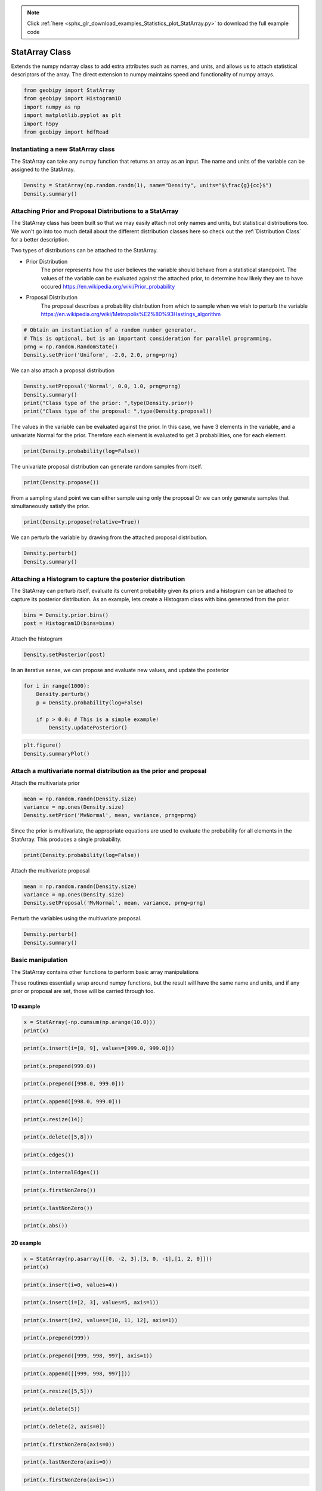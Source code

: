 .. note::
    :class: sphx-glr-download-link-note

    Click :ref:`here <sphx_glr_download_examples_Statistics_plot_StatArray.py>` to download the full example code
.. rst-class:: sphx-glr-example-title

.. _sphx_glr_examples_Statistics_plot_StatArray.py:


StatArray Class
----------------

Extends the numpy ndarray class to add extra attributes such as names, and
units, and allows us to attach statistical descriptors of the array.
The direct extension to numpy maintains speed and functionality of numpy arrays.


.. code-block:: default

    from geobipy import StatArray
    from geobipy import Histogram1D
    import numpy as np
    import matplotlib.pyplot as plt
    import h5py
    from geobipy import hdfRead









Instantiating a new StatArray class
+++++++++++++++++++++++++++++++++++

The StatArray can take any numpy function that returns an array as an input.
The name and units of the variable can be assigned to the StatArray.


.. code-block:: default


    Density = StatArray(np.random.randn(1), name="Density", units="$\frac{g}{cc}$")
    Density.summary()






.. rst-class:: sphx-glr-script-out

 Out:

 .. code-block:: none

    Name: Density
         Units: $\frac{g}{cc}$
         Shape: (1,)
         Values: [0.27239156]





Attaching Prior and Proposal Distributions to a StatArray
+++++++++++++++++++++++++++++++++++++++++++++++++++++++++

The StatArray class has been built so that we may easily 
attach not only names and units, but statistical distributions too.  
We won't go into too much detail about the different distribution 
classes here so check out the :ref:`Distribution Class` for a better description.

Two types of distributions can be attached to the StatArray.

* Prior Distribution
    The prior represents how the user believes the variable should 
    behave from a statistical standpoint.  
    The values of the variable can be evaluated against the attached prior, 
    to determine how likely they are to have occured https://en.wikipedia.org/wiki/Prior_probability

* Proposal Distribution
    The proposal describes a probability distribution from which to 
    sample when we wish to perturb the variable 
    https://en.wikipedia.org/wiki/Metropolis%E2%80%93Hastings_algorithm


.. code-block:: default


    # Obtain an instantiation of a random number generator. 
    # This is optional, but is an important consideration for parallel programming.
    prng = np.random.RandomState()
    Density.setPrior('Uniform', -2.0, 2.0, prng=prng)








We can also attach a proposal distribution


.. code-block:: default

    Density.setProposal('Normal', 0.0, 1.0, prng=prng)
    Density.summary()
    print("Class type of the prior: ",type(Density.prior))
    print("Class type of the proposal: ",type(Density.proposal))






.. rst-class:: sphx-glr-script-out

 Out:

 .. code-block:: none

    Name: Density
         Units: $\frac{g}{cc}$
         Shape: (1,)
         Values: [0.27239156]
    Prior: 
         Uniform Distribution: 
      Min: :-2.0
      Max: :2.0
    Proposal: 
    Normal Distribution: 
        Mean: :0.0
    Variance: :1.0

    Class type of the prior:  <class 'geobipy.src.classes.statistics.UniformDistribution.Uniform'>
    Class type of the proposal:  <class 'geobipy.src.classes.statistics.NormalDistribution.Normal'>




The values in the variable can be evaluated against the prior.
In this case, we have 3 elements in the variable, and a univariate Normal for the prior. 
Therefore each element is evaluated to get 3 probabilities, one for each element.


.. code-block:: default

    print(Density.probability(log=False))





.. rst-class:: sphx-glr-script-out

 Out:

 .. code-block:: none

    0.25




The univariate proposal distribution can generate random samples from itself.


.. code-block:: default

    print(Density.propose())





.. rst-class:: sphx-glr-script-out

 Out:

 .. code-block:: none

    -0.5353910890103547




From a sampling stand point we can either sample using only the proposal
Or we can only generate samples that simultaneously satisfy the prior. 


.. code-block:: default

    print(Density.propose(relative=True))





.. rst-class:: sphx-glr-script-out

 Out:

 .. code-block:: none

    [1.98068428]




We can perturb the variable by drawing from the attached proposal distribution.


.. code-block:: default


    Density.perturb()
    Density.summary()





.. rst-class:: sphx-glr-script-out

 Out:

 .. code-block:: none

    Name: Density
         Units: $\frac{g}{cc}$
         Shape: (1,)
         Values: [0.61026887]
    Prior: 
         Uniform Distribution: 
      Min: :-2.0
      Max: :2.0
    Proposal: 
    Normal Distribution: 
        Mean: :0.0
    Variance: :1.0





Attaching a Histogram to capture the posterior distribution
+++++++++++++++++++++++++++++++++++++++++++++++++++++++++++
The StatArray can perturb itself, evaluate its current probability given its priors
and a histogram can be attached to capture its posterior distribution.
As an example, lets create a Histogram class with bins generated from the prior.


.. code-block:: default

    bins = Density.prior.bins()
    post = Histogram1D(bins=bins)








Attach the histogram


.. code-block:: default

    Density.setPosterior(post)








In an iterative sense, we can propose and evaluate new values, and update the posterior


.. code-block:: default

    for i in range(1000):
        Density.perturb()
        p = Density.probability(log=False)

        if p > 0.0: # This is a simple example!
            Density.updatePosterior()









.. code-block:: default

    plt.figure()
    Density.summaryPlot()




.. image:: /examples/Statistics/images/sphx_glr_plot_StatArray_001.png
    :class: sphx-glr-single-img





Attach a multivariate normal distribution as the prior and proposal
+++++++++++++++++++++++++++++++++++++++++++++++++++++++++++++++++++

Attach the multivariate prior


.. code-block:: default


    mean = np.random.randn(Density.size)
    variance = np.ones(Density.size)
    Density.setPrior('MvNormal', mean, variance, prng=prng)









Since the prior is multivariate, the appropriate equations are used to
evaluate the probability for all elements in the StatArray.
This produces a single probability.


.. code-block:: default


    print(Density.probability(log=False))





.. rst-class:: sphx-glr-script-out

 Out:

 .. code-block:: none

    0.11646065934095348




Attach the multivariate proposal


.. code-block:: default


    mean = np.random.randn(Density.size)
    variance = np.ones(Density.size)
    Density.setProposal('MvNormal', mean, variance, prng=prng)









Perturb the variables using the multivariate proposal.


.. code-block:: default


    Density.perturb()
    Density.summary()






.. rst-class:: sphx-glr-script-out

 Out:

 .. code-block:: none

    Name: Density
         Units: $\frac{g}{cc}$
         Shape: (1,)
         Values: [-1.01589271]
    Prior: 
         MV Normal Distribution: 
        Mean: [0.72955551]
        Variance: [1.]
    Proposal: 
    MV Normal Distribution: 
        Mean: [-1.43211118]
        Variance: [1.]
    Posterior: 
    <class 'geobipy.src.classes.statistics.Histogram1D.Histogram1D'>
    Bins: 
    Name: 
         Units: 
         Shape: (100,)
         Values: [-1.98 -1.94 -1.9  ...  1.9   1.94  1.98]
    Counts:
    Name: Frequency
         Units: 
         Shape: (100,)
         Values: [4 1 2 ... 3 3 0]
    Values are logged to base None
    Relative to: None




Basic manipulation
++++++++++++++++++

The StatArray contains other functions to perform basic array manipulations

These routines essentially wrap around numpy functions, 
but the result will have the same name and units, 
and if any prior or proposal are set, those will be carried through too.

1D example
__________


.. code-block:: default


    x = StatArray(-np.cumsum(np.arange(10.0)))
    print(x)





.. rst-class:: sphx-glr-script-out

 Out:

 .. code-block:: none

    [ -0.  -1.  -3. ... -28. -36. -45.]





.. code-block:: default



    print(x.insert(i=[0, 9], values=[999.0, 999.0]))






.. rst-class:: sphx-glr-script-out

 Out:

 .. code-block:: none

    [999.  -0.  -1. ... -36. 999. -45.]





.. code-block:: default



    print(x.prepend(999.0))






.. rst-class:: sphx-glr-script-out

 Out:

 .. code-block:: none

    [999.  -0.  -1. ... -28. -36. -45.]





.. code-block:: default



    print(x.prepend([998.0, 999.0]))






.. rst-class:: sphx-glr-script-out

 Out:

 .. code-block:: none

    [998. 999.  -0. ... -28. -36. -45.]





.. code-block:: default



    print(x.append([998.0, 999.0]))






.. rst-class:: sphx-glr-script-out

 Out:

 .. code-block:: none

    [ -0.  -1.  -3. ... -45. 998. 999.]





.. code-block:: default



    print(x.resize(14))






.. rst-class:: sphx-glr-script-out

 Out:

 .. code-block:: none

    [-0. -1. -3. ... -1. -3. -6.]





.. code-block:: default



    print(x.delete([5,8]))






.. rst-class:: sphx-glr-script-out

 Out:

 .. code-block:: none

    [ -0.  -1.  -3. ... -21. -28. -45.]





.. code-block:: default



    print(x.edges())






.. rst-class:: sphx-glr-script-out

 Out:

 .. code-block:: none

    [  0.5  -0.5  -2.  ... -32.  -40.5 -49.5]





.. code-block:: default



    print(x.internalEdges())






.. rst-class:: sphx-glr-script-out

 Out:

 .. code-block:: none

    [ -0.5  -2.   -4.5 ... -24.5 -32.  -40.5]





.. code-block:: default



    print(x.firstNonZero())






.. rst-class:: sphx-glr-script-out

 Out:

 .. code-block:: none

    1





.. code-block:: default



    print(x.lastNonZero())






.. rst-class:: sphx-glr-script-out

 Out:

 .. code-block:: none

    10





.. code-block:: default



    print(x.abs())






.. rst-class:: sphx-glr-script-out

 Out:

 .. code-block:: none

    [ 0.  1.  3. ... 28. 36. 45.]




2D example
__________


.. code-block:: default


    x = StatArray(np.asarray([[0, -2, 3],[3, 0, -1],[1, 2, 0]]))
    print(x)






.. rst-class:: sphx-glr-script-out

 Out:

 .. code-block:: none

    [[ 0 -2  3]
     [ 3  0 -1]
     [ 1  2  0]]





.. code-block:: default



    print(x.insert(i=0, values=4))






.. rst-class:: sphx-glr-script-out

 Out:

 .. code-block:: none

    [[ 4  4  4]
     [ 0 -2  3]
     [ 3  0 -1]
     [ 1  2  0]]





.. code-block:: default



    print(x.insert(i=[2, 3], values=5, axis=1))






.. rst-class:: sphx-glr-script-out

 Out:

 .. code-block:: none

    [[ 0 -2  5  3  5]
     [ 3  0  5 -1  5]
     [ 1  2  5  0  5]]





.. code-block:: default



    print(x.insert(i=2, values=[10, 11, 12], axis=1))






.. rst-class:: sphx-glr-script-out

 Out:

 .. code-block:: none

    [[ 0 -2 10  3]
     [ 3  0 11 -1]
     [ 1  2 12  0]]





.. code-block:: default



    print(x.prepend(999))






.. rst-class:: sphx-glr-script-out

 Out:

 .. code-block:: none

    [[999 999 999]
     [  0  -2   3]
     [  3   0  -1]
     [  1   2   0]]





.. code-block:: default



    print(x.prepend([999, 998, 997], axis=1))






.. rst-class:: sphx-glr-script-out

 Out:

 .. code-block:: none

    [[999   0  -2   3]
     [998   3   0  -1]
     [997   1   2   0]]





.. code-block:: default



    print(x.append([[999, 998, 997]]))






.. rst-class:: sphx-glr-script-out

 Out:

 .. code-block:: none

    [[  0  -2   3]
     [  3   0  -1]
     [  1   2   0]
     [999 998 997]]





.. code-block:: default



    print(x.resize([5,5]))






.. rst-class:: sphx-glr-script-out

 Out:

 .. code-block:: none

    [[ 0 -2  3  3  0]
     [-1  1  2  0  0]
     [-2  3  3  0 -1]
     [ 1  2  0  0 -2]
     [ 3  3  0 -1  1]]





.. code-block:: default



    print(x.delete(5))






.. rst-class:: sphx-glr-script-out

 Out:

 .. code-block:: none

    [ 0 -2  3 ...  1  2  0]





.. code-block:: default



    print(x.delete(2, axis=0))






.. rst-class:: sphx-glr-script-out

 Out:

 .. code-block:: none

    [[ 0 -2  3]
     [ 3  0 -1]]





.. code-block:: default



    print(x.firstNonZero(axis=0))






.. rst-class:: sphx-glr-script-out

 Out:

 .. code-block:: none

    [1 0 0]





.. code-block:: default



    print(x.lastNonZero(axis=0))






.. rst-class:: sphx-glr-script-out

 Out:

 .. code-block:: none

    [3 3 2]





.. code-block:: default



    print(x.firstNonZero(axis=1))






.. rst-class:: sphx-glr-script-out

 Out:

 .. code-block:: none

    [1 0 0]





.. code-block:: default



    print(x.lastNonZero(axis=1))






.. rst-class:: sphx-glr-script-out

 Out:

 .. code-block:: none

    [3 3 2]





.. code-block:: default



    print(x.abs())






.. rst-class:: sphx-glr-script-out

 Out:

 .. code-block:: none

    [[0 2 3]
     [3 0 1]
     [1 2 0]]




Plotting
++++++++

We can easily plot the StatArray with its built in plotting functions.
All plotting functions can take matplotlib keywords


.. code-block:: default


    # The simplest is to just plot the array

    Density = StatArray(np.random.randn(100),name="Density",units="$\frac{g}{cc}$")
    Time = StatArray(np.linspace(0, 100, Density.size), name='Time', units='s')
    Depth = StatArray(np.random.exponential(size=Density.size), name='Depth', units='m')










.. code-block:: default



    plt.figure()
    _ = Density.plot(linewidth=0.5, marker='x', markersize=1.0)




.. image:: /examples/Statistics/images/sphx_glr_plot_StatArray_002.png
    :class: sphx-glr-single-img





We can quickly plot a bar graph.


.. code-block:: default


    plt.figure()
    _ = Density.bar()





.. image:: /examples/Statistics/images/sphx_glr_plot_StatArray_003.png
    :class: sphx-glr-single-img





We can scatter the contents of the StatArray if it is 1D


.. code-block:: default


    plt.figure()
    _ = Density.scatter(alpha=0.7)





.. image:: /examples/Statistics/images/sphx_glr_plot_StatArray_004.png
    :class: sphx-glr-single-img





Histogram Equalization
______________________

A neat trick with colourmaps is histogram equalization.
This approach forces all colours in the images to have an equal weight.
This distorts the colour bar, but can really highlight the lower and higher
ends of whatever you are plotting. Just add the equalize keyword!


.. code-block:: default


    plt.figure()
    _ = Density.scatter(alpha=0.7, equalize=True)





.. image:: /examples/Statistics/images/sphx_glr_plot_StatArray_005.png
    :class: sphx-glr-single-img





Take the log base(x) of the data

We can also take the data to a log, log10, log2, or a custom number!


.. code-block:: default


    plt.figure()
    _ = Density.scatter(alpha=0.7,edgecolor='k',log='e') # could also use log='e', log=2, log=x) where x is the base you require




.. image:: /examples/Statistics/images/sphx_glr_plot_StatArray_006.png
    :class: sphx-glr-single-img


.. rst-class:: sphx-glr-script-out

 Out:

 .. code-block:: none

    Values <= 0.0 have been masked before taking their log




X and Y axes

We can specify the x axis of the scatter plot.


.. code-block:: default



    plt.figure()
    _ = Density.scatter(x=Time, alpha=0.7, edgecolor='k')





.. image:: /examples/Statistics/images/sphx_glr_plot_StatArray_007.png
    :class: sphx-glr-single-img





Notice that I never specified the y axis, so the y axis defaulted to the values in the StatArray. 
In this case, any operations applied to the colours, are also applied to the y axis, e.g. log=10.  
When I take the values of Density to log base 10, because I do not specify the y plotting locations, those locations are similarly affected.

I can however force the y co-ordinates by specifying it as input. 
In the second subplot I explicitly plot distance on the y axis. 
In the first subplot, the y axis is the same as the colourbar.


.. code-block:: default



    plt.figure()
    ax1 = plt.subplot(211)
    Density.scatter(x=Time, alpha=0.7, edgecolor='k', log=10)
    plt.subplot(212, sharex=ax1)
    _ = Density.scatter(x=Time, y=Depth, alpha=0.7, edgecolor='k', log=10)





.. image:: /examples/Statistics/images/sphx_glr_plot_StatArray_008.png
    :class: sphx-glr-single-img


.. rst-class:: sphx-glr-script-out

 Out:

 .. code-block:: none

    Values <= 0.0 have been masked before taking their log
    Values <= 0.0 have been masked before taking their log




Point sizes

Since the plotting functions take matplotlib keywords, I can also specify the size of each points.


.. code-block:: default



    s = np.ceil(100*(np.abs(np.random.randn(Density.size))))
    plt.figure()
    plt.tight_layout()
    ax1 = plt.subplot(211)
    Density.scatter(x=Time, y=Depth, s=s, alpha=0.7,edgecolor='k', sizeLegend=2)
    plt.subplot(212, sharex=ax1)
    #Density.scatter(x=Time, y=Depth, s=s, alpha=0.7,edgecolor='k', sizeLegend=[1.0, 100, 200, 300])
    v = np.abs(Density)+1.0
    _ = Density.scatter(x=Time, y=Depth, s=s, alpha=0.7,edgecolor='k', sizeLegend=[1.0, 100, 200, 300], log=10)







.. image:: /examples/Statistics/images/sphx_glr_plot_StatArray_009.png
    :class: sphx-glr-single-img


.. rst-class:: sphx-glr-script-out

 Out:

 .. code-block:: none

    Values <= 0.0 have been masked before taking their log




Of course we can still take the log, or equalize the colour histogram


.. code-block:: default


    plt.figure()
    _ = Density.scatter(x=Time, y=Depth, s=s, alpha=0.7,edgecolor='k',equalize=True,log=10)





.. image:: /examples/Statistics/images/sphx_glr_plot_StatArray_010.png
    :class: sphx-glr-single-img


.. rst-class:: sphx-glr-script-out

 Out:

 .. code-block:: none

    Values <= 0.0 have been masked before taking their log




Typically pcolor only works with 2D arrays. The StatArray has a pcolor method that will pcolor a 1D array


.. code-block:: default


    plt.figure()
    plt.subplot(221)
    Density.pcolor()
    plt.subplot(222)
    Density.pcolor(y=Time)
    plt.subplot(223)
    Density.pcolor(y=Time, flipY=True)
    plt.subplot(224)
    _ = Density.pcolor(y=Time, log=10, equalize=True)





.. image:: /examples/Statistics/images/sphx_glr_plot_StatArray_011.png
    :class: sphx-glr-single-img


.. rst-class:: sphx-glr-script-out

 Out:

 .. code-block:: none

    Values <= 0.0 have been masked before taking their log




We can add grid lines, and add opacity to each element in the pcolor image

This is useful if the colour values need to be scaled by another variable e.g. variance.


.. code-block:: default



    plt.figure()
    plt.subplot(121)
    Density.pcolor(grid=True, cmap='jet')
    plt.subplot(122)
    a = np.linspace(1.0, 0.0, Density.size)
    _ = Density.pcolor(grid=True, alpha=a, cmap='jet')





.. image:: /examples/Statistics/images/sphx_glr_plot_StatArray_012.png
    :class: sphx-glr-single-img





We can plot a histogram of the StatArray


.. code-block:: default


    plt.figure()
    _ = Density.hist(100)





.. image:: /examples/Statistics/images/sphx_glr_plot_StatArray_013.png
    :class: sphx-glr-single-img





We can write the StatArray to a HDF5 file.  HDF5 files are binary files that can include compression.  They allow quick and easy access to parts of the file, and can also be written to and read from in parallel!


.. code-block:: default


    with h5py.File('1Dtest.h5','w') as f:
        Density.toHdf(f,'test')









We can then read the StatArray from the file
Here x is a new variable, that is read in from the hdf5 file we just wrote.


.. code-block:: default


    x = hdfRead.readKeyFromFiles('1Dtest.h5','/','test')
    print('x has the same values as Density? ',np.all(x == Density))
    x[2] = 5.0 # Change one of the values in x
    print('x has its own memory allocated (not a reference/pointer)? ',np.all(x == Density) == False)






.. rst-class:: sphx-glr-script-out

 Out:

 .. code-block:: none

    x has the same values as Density?  True
    x has its own memory allocated (not a reference/pointer)?  True




We can also define a 2D array


.. code-block:: default


    Density = StatArray(np.random.randn(50,100),"Density","$\frac{g}{cc}$")
    Density.summary()






.. rst-class:: sphx-glr-script-out

 Out:

 .. code-block:: none

    Name: Density
         Units: $\frac{g}{cc}$
         Shape: (50, 100)
         Values: [[ 0.52162838  1.93912924 -1.5052848  ...  0.21660808 -0.04751553
      -0.0253517 ]
     [ 0.29979379  1.24276415 -0.4939844  ...  1.42423156 -1.06242334
       0.0988418 ]
     [-1.53704168 -0.59250166 -0.93479006 ... -2.14535594 -0.35404653
      -0.84103313]
     ...
     [-0.43444534  0.07546625 -0.11115382 ...  0.51914881 -0.92440547
      -0.53307076]
     [-0.03744374 -0.80574308 -0.78409807 ...  1.27436015 -0.96008602
       0.65034845]
     [ 0.77458955 -0.14384259 -1.12867826 ... -1.52904447  0.25399178
      -0.10670013]]





The StatArray Class's functions work whether it is 1D or 2D

We can still do a histogram


.. code-block:: default


    plt.figure()
    _ = Density.hist()





.. image:: /examples/Statistics/images/sphx_glr_plot_StatArray_014.png
    :class: sphx-glr-single-img





And we can use pcolor to plot the 2D array


.. code-block:: default


    plt.figure()
    _ = Density.pcolor()





.. image:: /examples/Statistics/images/sphx_glr_plot_StatArray_015.png
    :class: sphx-glr-single-img





The StatArray comes with extra plotting options

Here we specify the x and y axes for the 2D array using two other 1D StatArrays


.. code-block:: default


    plt.figure()
    x = StatArray(np.arange(101),name='x Axis',units = 'mm')
    y = StatArray(np.arange(51),name='y Axis',units = 'elephants')
    _ = Density.pcolor(x=x, y=y)





.. image:: /examples/Statistics/images/sphx_glr_plot_StatArray_016.png
    :class: sphx-glr-single-img





We can plot using a log10 scale, in this case, we have values that are less
than or equal to 0.0.  Plotting with the log option will by default mask any
of those values, and will let you know that it has done so!


.. code-block:: default


    plt.figure()
    _ = Density.pcolor(x=x,y=y,log=2)





.. image:: /examples/Statistics/images/sphx_glr_plot_StatArray_017.png
    :class: sphx-glr-single-img


.. rst-class:: sphx-glr-script-out

 Out:

 .. code-block:: none

    Values <= 0.0 have been masked before taking their log




A neat trick with colourmaps is histogram equalization.
This approach forces all colours in the image to have an equal amount.
This distorts the colours, but can really highlight the lower and higher
ends of whatever you are plotting


.. code-block:: default


    plt.figure()
    _ = Density.pcolor(x=x, y=y, equalize=True)





.. image:: /examples/Statistics/images/sphx_glr_plot_StatArray_018.png
    :class: sphx-glr-single-img





We can equalize the log10 plot too :)


.. code-block:: default


    plt.figure()
    _ = Density.pcolor(x=x,y=y,equalize=True, log=10)





.. image:: /examples/Statistics/images/sphx_glr_plot_StatArray_019.png
    :class: sphx-glr-single-img


.. rst-class:: sphx-glr-script-out

 Out:

 .. code-block:: none

    Values <= 0.0 have been masked before taking their log




We can add opacity to each pixel in the image


.. code-block:: default


    a = StatArray(np.random.random(Density.shape), 'Opacity from 0.0 to 1.0')










.. code-block:: default



    plt.figure()
    ax1 = plt.subplot(131)
    ax = Density.pcolor(x=x, y=y, flipY=True, linewidth=0.1, noColorbar=True)
    plt.subplot(132, sharex=ax1, sharey=ax1)
    ax = Density.pcolor(x=x, y=y, alpha=a, flipY=True, linewidth=0.1, noColorbar=True)
    plt.subplot(133, sharex=ax1, sharey=ax1)
    _ = a.pcolor(x=x, y=y, flipY=True)





.. image:: /examples/Statistics/images/sphx_glr_plot_StatArray_020.png
    :class: sphx-glr-single-img





If the array potentially has a lot of white space around the edges, we can trim the image


.. code-block:: default


    Density[:10, :] = 0.0
    Density[-10:, :] = 0.0
    Density[:, :10] = 0.0
    Density[:, -10:] = 0.0
    plt.figure()
    plt.subplot(121)
    Density.pcolor()
    plt.subplot(122)
    _ = Density.pcolor(trim=0.0)





.. image:: /examples/Statistics/images/sphx_glr_plot_StatArray_021.png
    :class: sphx-glr-single-img





Create a stacked area plot of a 2D StatArray


.. code-block:: default


    A = StatArray(np.abs(np.random.randn(13,100)), name='Variable', units="units")
    x = StatArray(np.arange(100),name='x Axis',units = 'mm')
    plt.figure()
    ax1 = plt.subplot(211)
    A.stackedAreaPlot(x=x, axis=1)
    plt.subplot(212, sharex=ax1)
    _ = A.stackedAreaPlot(x=x, i=np.s_[[1,3,4],:], axis=1, labels=['a','b','c'])



.. image:: /examples/Statistics/images/sphx_glr_plot_StatArray_022.png
    :class: sphx-glr-single-img






.. rst-class:: sphx-glr-timing

   **Total running time of the script:** ( 0 minutes  3.941 seconds)


.. _sphx_glr_download_examples_Statistics_plot_StatArray.py:


.. only :: html

 .. container:: sphx-glr-footer
    :class: sphx-glr-footer-example



  .. container:: sphx-glr-download

     :download:`Download Python source code: plot_StatArray.py <plot_StatArray.py>`



  .. container:: sphx-glr-download

     :download:`Download Jupyter notebook: plot_StatArray.ipynb <plot_StatArray.ipynb>`


.. only:: html

 .. rst-class:: sphx-glr-signature

    `Gallery generated by Sphinx-Gallery <https://sphinx-gallery.github.io>`_
